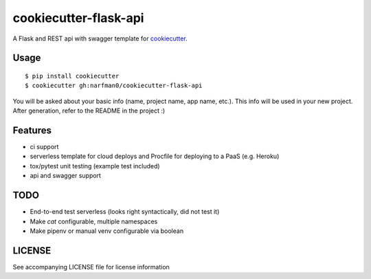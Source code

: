 cookiecutter-flask-api
======================

A Flask and REST api with swagger template for cookiecutter_.

.. _cookiecutter: https://github.com/audreyr/cookiecutter

.. image:: https://travis-ci.org/narfman0/cookiecutter-flask-api.svg
    :target: https://travis-ci.org/narfman0/cookiecutter-flask-api
    :alt: Build Status

Usage
-----
::

    $ pip install cookiecutter
    $ cookiecutter gh:narfman0/cookiecutter-flask-api

You will be asked about your basic info (name, project name, app name, etc.).
This info will be used in your new project. After generation, refer to the
README in the project :)

Features
--------

- ci support
- serverless template for cloud deploys and Procfile for deploying to a PaaS (e.g. Heroku)
- tox/pytest unit testing (example test included)
- api and swagger support

TODO
----

* End-to-end test serverless (looks right syntactically, did not test it)
* Make `cat` configurable, multiple namespaces
* Make pipenv or manual venv configurable via boolean

LICENSE
-------

See accompanying LICENSE file for license information

